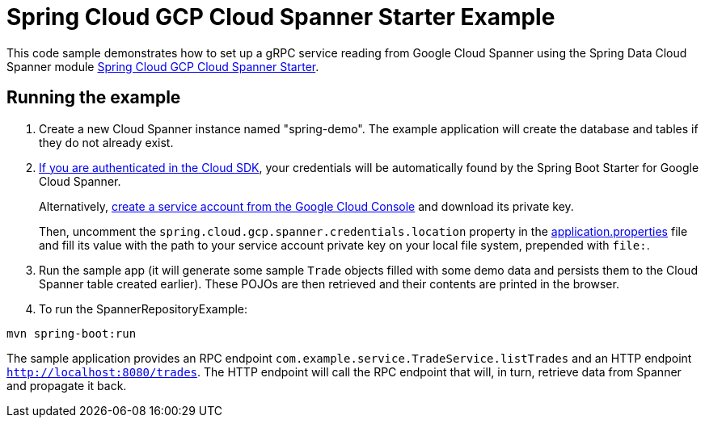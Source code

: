 = Spring Cloud GCP Cloud Spanner Starter Example

This code sample demonstrates how to set up a gRPC service reading from Google Cloud Spanner using the Spring
Data Cloud Spanner module link:../../spring-cloud-gcp-starters/spring-cloud-gcp-starter-data-spanner[Spring Cloud GCP Cloud Spanner Starter].

== Running the example


. Create a new Cloud Spanner instance named "spring-demo".
The example application will create the database and tables if they do not already exist.
[start=2]
. https://cloud.google.com/sdk/gcloud/reference/auth/application-default/login[If you are authenticated in the Cloud SDK], your credentials will be automatically found by the Spring
Boot Starter for Google Cloud Spanner.
+
Alternatively, https://console.cloud.google.com/iam-admin/serviceaccounts[create a service account from the Google Cloud Console] and download its private key.
+
Then, uncomment the `spring.cloud.gcp.spanner.credentials.location` property in the link:src/main/resources/application.properties[application.properties] file and fill its value with the path to your service account private key on your local file system, prepended with `file:`.

. Run the sample app (it will generate some sample `Trade` objects filled with some demo data and persists them to the Cloud Spanner table created earlier).
These POJOs are then retrieved and their contents are printed in the browser.

. To run the SpannerRepositoryExample:

----
mvn spring-boot:run
----

The sample application provides an RPC endpoint `com.example.service.TradeService.listTrades` and an HTTP endpoint `http://localhost:8080/trades`.
The HTTP endpoint will call the RPC endpoint that will, in turn, retrieve data from Spanner and propagate it back.
